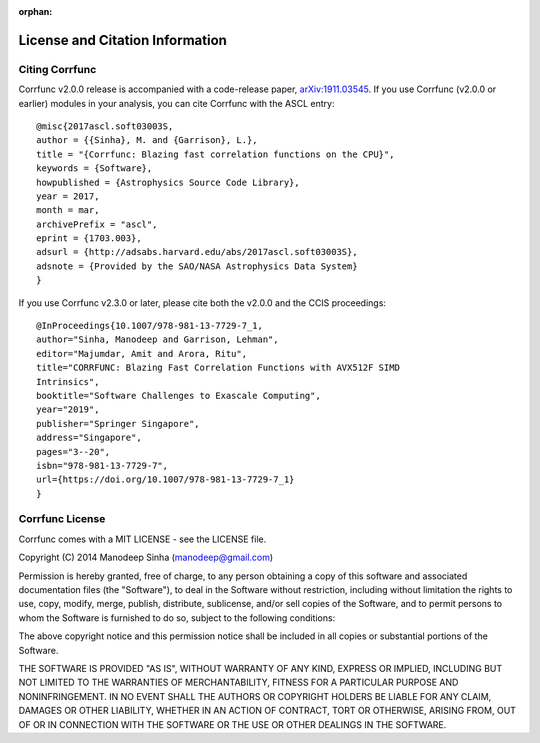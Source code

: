 :orphan:

.. _citing_corrfunc:

==============================================
License and Citation Information
==============================================

Citing Corrfunc
------------------


Corrfunc v2.0.0 release is accompanied with a code-release paper,
`arXiv:1911.03545 <https://arxiv.org/abs/1911.03545>`_. If you use
Corrfunc (v2.0.0 or earlier) modules in your analysis, you can cite Corrfunc with the ASCL entry::

   @misc{2017ascl.soft03003S,
   author = {{Sinha}, M. and {Garrison}, L.},
   title = "{Corrfunc: Blazing fast correlation functions on the CPU}",
   keywords = {Software},
   howpublished = {Astrophysics Source Code Library},
   year = 2017,
   month = mar,
   archivePrefix = "ascl",
   eprint = {1703.003},
   adsurl = {http://adsabs.harvard.edu/abs/2017ascl.soft03003S},
   adsnote = {Provided by the SAO/NASA Astrophysics Data System}
   }

If you use Corrfunc v2.3.0 or later, please cite both the v2.0.0 and the CCIS
proceedings::

  @InProceedings{10.1007/978-981-13-7729-7_1,
  author="Sinha, Manodeep and Garrison, Lehman",
  editor="Majumdar, Amit and Arora, Ritu",
  title="CORRFUNC: Blazing Fast Correlation Functions with AVX512F SIMD
  Intrinsics",
  booktitle="Software Challenges to Exascale Computing",
  year="2019",
  publisher="Springer Singapore",
  address="Singapore",
  pages="3--20",
  isbn="978-981-13-7729-7",
  url={https://doi.org/10.1007/978-981-13-7729-7_1}
  }



Corrfunc License
---------------------

Corrfunc comes with a MIT LICENSE - see the LICENSE file.

Copyright (C) 2014 Manodeep Sinha (manodeep@gmail.com)

Permission is hereby granted, free of charge, to any person obtaining a copy
of this software and associated documentation files (the "Software"), to
deal in the Software without restriction, including without limitation the
rights to use, copy, modify, merge, publish, distribute, sublicense, and/or
sell copies of the Software, and to permit persons to whom the Software is
furnished to do so, subject to the following conditions:

The above copyright notice and this permission notice shall be included in
all copies or substantial portions of the Software.

THE SOFTWARE IS PROVIDED "AS IS", WITHOUT WARRANTY OF ANY KIND, EXPRESS
OR IMPLIED, INCLUDING BUT NOT LIMITED TO THE WARRANTIES OF MERCHANTABILITY,
FITNESS FOR A PARTICULAR PURPOSE AND NONINFRINGEMENT. IN NO EVENT SHALL
THE AUTHORS OR COPYRIGHT HOLDERS BE LIABLE FOR ANY CLAIM, DAMAGES OR OTHER
LIABILITY, WHETHER IN AN ACTION OF CONTRACT, TORT OR OTHERWISE, ARISING
FROM, OUT OF OR IN CONNECTION WITH THE SOFTWARE OR THE USE OR OTHER
DEALINGS IN THE SOFTWARE.
